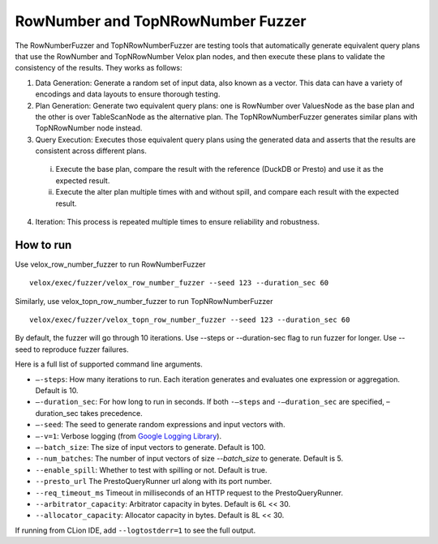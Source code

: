 ==================================
RowNumber and TopNRowNumber Fuzzer
==================================

The RowNumberFuzzer and TopNRowNumberFuzzer are testing tools that automatically generate equivalent query plans that
use the RowNumber and TopNRowNumber Velox plan nodes, and then execute these plans to validate the consistency of
the results. They works as follows:

1. Data Generation: Generate a random set of input data, also known as a vector. This data can
   have a variety of encodings and data layouts to ensure thorough testing.
2. Plan Generation: Generate two equivalent query plans: one is RowNumber over ValuesNode as
   the base plan and the other is over TableScanNode as the alternative plan. The TopNRowNumberFuzzer generates similar
   plans with TopNRowNumber node instead.
3. Query Execution: Executes those equivalent query plans using the generated data and asserts that the results are
   consistent across different plans.
  i. Execute the base plan, compare the result with the reference (DuckDB or Presto) and use it as the expected result.
  #. Execute the alter plan multiple times with and without spill, and compare each result with the
     expected result.
4. Iteration: This process is repeated multiple times to ensure reliability and robustness.

How to run
----------

Use velox_row_number_fuzzer to run RowNumberFuzzer
::

    velox/exec/fuzzer/velox_row_number_fuzzer --seed 123 --duration_sec 60

Similarly, use velox_topn_row_number_fuzzer to run TopNRowNumberFuzzer
::

    velox/exec/fuzzer/velox_topn_row_number_fuzzer --seed 123 --duration_sec 60

By default, the fuzzer will go through 10 iterations. Use --steps
or --duration-sec flag to run fuzzer for longer. Use --seed to
reproduce fuzzer failures.

Here is a full list of supported command line arguments.

* ``–-steps``: How many iterations to run. Each iteration generates and
  evaluates one expression or aggregation. Default is 10.

* ``–-duration_sec``: For how long to run in seconds. If both ``-–steps``
  and ``-–duration_sec`` are specified, –duration_sec takes precedence.

* ``–-seed``: The seed to generate random expressions and input vectors with.

* ``–-v=1``: Verbose logging (from `Google Logging Library <https://github.com/google/glog#setting-flags>`_).

* ``–-batch_size``: The size of input vectors to generate. Default is 100.

* ``--num_batches``: The number of input vectors of size `--batch_size` to
  generate. Default is 5.

* ``--enable_spill``: Whether to test with spilling or not. Default is true.

* ``--presto_url`` The PrestoQueryRunner url along with its port number.

* ``--req_timeout_ms`` Timeout in milliseconds of an HTTP request to the PrestoQueryRunner.

* ``--arbitrator_capacity``: Arbitrator capacity in bytes. Default is 6L << 30.

* ``--allocator_capacity``: Allocator capacity in bytes. Default is 8L << 30.

If running from CLion IDE, add ``--logtostderr=1`` to see the full output.
